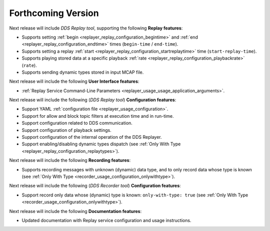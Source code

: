 .. add orphan tag when new info added to this file
.. :orphan:

###################
Forthcoming Version
###################

Next release will include *DDS Replay tool*, supporting the following **Replay features**:

* Supports setting :ref:`begin <replayer_replay_configuration_begintime>` and :ref:`end <replayer_replay_configuration_endtime>` times (``begin-time`` / ``end-time``).
* Supports setting a replay :ref:`start <replayer_replay_configuration_startreplaytime>` time (``start-replay-time``).
* Supports playing stored data at a specific playback :ref:`rate <replayer_replay_configuration_playbackrate>` (``rate``).
* Supports sending dynamic types stored in input MCAP file.

Next release will include the following **User Interface features**:

* :ref:`Replay Service Command-Line Parameters <replayer_usage_usage_application_arguments>`.

Next release will include the following (*DDS Replay tool*) **Configuration features**:

* Support YAML :ref:`configuration file <replayer_usage_configuration>`.
* Support for allow and block topic filters at execution time and in run-time.
* Support configuration related to DDS communication.
* Support configuration of playback settings.
* Support configuration of the internal operation of the DDS Replayer.
* Support enabling/disabling dynamic types dispatch (see :ref:`Only With Type <replayer_replay_configuration_replaytypes>`).

Next release will include the following **Recording features**:

* Supports recording messages with unknown (dynamic) data type, and to only record data whose type is known (see :ref:`Only With Type <recorder_usage_configuration_onlywithtype>`).

Next release will include the following (*DDS Recorder tool*) **Configuration features**:

* Support record only data whose (dynamic) type is known: ``only-with-type: true`` (see :ref:`Only With Type <recorder_usage_configuration_onlywithtype>`).

Next release will include the following **Documentation features**:

* Updated documentation with Replay service configuration and usage instructions.
